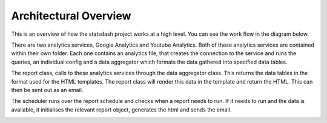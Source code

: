 Architectural Overview
=====================

This is an overview of how the statsdash project works at a high level. You can see the work flow in the diagram below.

There are two analytics services, Google Analytics and Youtube Analytics. Both of these analytics services are contained within their own folder. Each one contains an analytics file, that creates the connection to the service and runs the queries, an individual config and a data aggregator which formats the data gathered into specified data tables. 

The report class, calls to these analytics services through the data aggregator class. This returns the data tables in the format used for the HTML templates. The report class will render this data in the template and return the HTML. This can then be sent out as an email. 

The scheduler runs over the report schedule and checks when a report needs to run. If it needs to run and the data is available, it initialises the relevant report object, generates the html and sends the email.

.. image:: _static/stats_overview_dia.png


